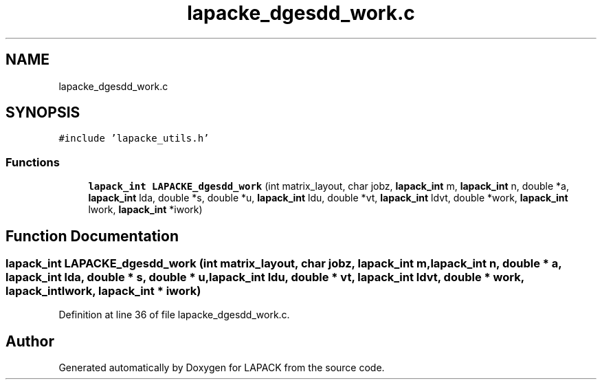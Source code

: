 .TH "lapacke_dgesdd_work.c" 3 "Tue Nov 14 2017" "Version 3.8.0" "LAPACK" \" -*- nroff -*-
.ad l
.nh
.SH NAME
lapacke_dgesdd_work.c
.SH SYNOPSIS
.br
.PP
\fC#include 'lapacke_utils\&.h'\fP
.br

.SS "Functions"

.in +1c
.ti -1c
.RI "\fBlapack_int\fP \fBLAPACKE_dgesdd_work\fP (int matrix_layout, char jobz, \fBlapack_int\fP m, \fBlapack_int\fP n, double *a, \fBlapack_int\fP lda, double *s, double *u, \fBlapack_int\fP ldu, double *vt, \fBlapack_int\fP ldvt, double *work, \fBlapack_int\fP lwork, \fBlapack_int\fP *iwork)"
.br
.in -1c
.SH "Function Documentation"
.PP 
.SS "\fBlapack_int\fP LAPACKE_dgesdd_work (int matrix_layout, char jobz, \fBlapack_int\fP m, \fBlapack_int\fP n, double * a, \fBlapack_int\fP lda, double * s, double * u, \fBlapack_int\fP ldu, double * vt, \fBlapack_int\fP ldvt, double * work, \fBlapack_int\fP lwork, \fBlapack_int\fP * iwork)"

.PP
Definition at line 36 of file lapacke_dgesdd_work\&.c\&.
.SH "Author"
.PP 
Generated automatically by Doxygen for LAPACK from the source code\&.
